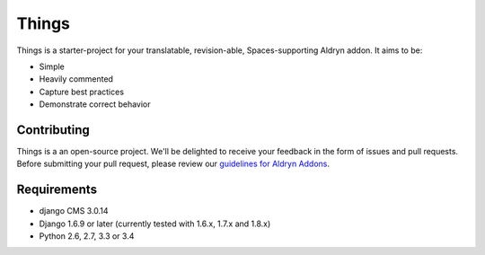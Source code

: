 ######
Things
######

|PyPI Version| |Build Status| |codeclimate|


Things is a starter-project for your translatable, revision-able,
Spaces-supporting Aldryn addon. It aims to be:

* Simple
* Heavily commented
* Capture best practices
* Demonstrate correct behavior

************
Contributing
************

Things is a an open-source project. We'll be delighted to receive your
feedback in the form of issues and pull requests. Before submitting your pull
request, please review our
`guidelines for Aldryn Addons <http://docs.aldryn.com/en/latest/reference/addons/index.html>`_.


************
Requirements
************

* django CMS 3.0.14
* Django 1.6.9 or later (currently tested with 1.6.x, 1.7.x and 1.8.x)
* Python 2.6, 2.7, 3.3 or 3.4


.. |PyPI Version| image:: https://badge.fury.io/py/aldryn-things.svg
    :target: http://badge.fury.io/py/aldryn-things
.. |Build Status| image:: https://magnum.travis-ci.com/aldryn/things.svg?token=scMdZLWiDbgay5iKhJ3v
    :target: https://magnum.travis-ci.com/aldryn/things
.. disabled |Coverage Status| image:: https://img.shields.io/coveralls/aldryn/things.svg
    :target: https://coveralls.io/r/aldryn/things
.. |codeclimate| image:: https://d3s6mut3hikguw.cloudfront.net/repos/55ccef08e30ba0100400057b/badges/900dd9777c671cfd6cce/gpa.svg
   :target: https://codeclimate.com/repos/55ccef08e30ba0100400057b/badges
   :alt: Code Climate
.. |Browser Matrix| image:: https://saucelabs.com/browser-matrix/aldryn-jobs.svg
   :target: https://saucelabs.com/u/aldryn-jobs
.. disabled |requires_io| image:: https://requires.io/github/aldryn/things/requirements.svg?branch=master
   :target: https://requires.io/github/aldryn/things/requirements/?branch=master
   :alt: Requirements Status
